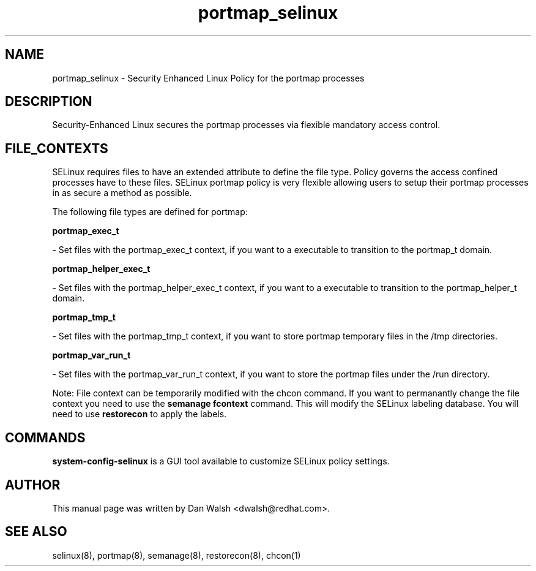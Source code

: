 .TH  "portmap_selinux"  "8"  "16 Feb 2012" "dwalsh@redhat.com" "portmap Selinux Policy documentation"
.SH "NAME"
portmap_selinux \- Security Enhanced Linux Policy for the portmap processes
.SH "DESCRIPTION"

Security-Enhanced Linux secures the portmap processes via flexible mandatory access
control.  
.SH FILE_CONTEXTS
SELinux requires files to have an extended attribute to define the file type. 
Policy governs the access confined processes have to these files. 
SELinux portmap policy is very flexible allowing users to setup their portmap processes in as secure a method as possible.
.PP 
The following file types are defined for portmap:


.EX
.B portmap_exec_t 
.EE

- Set files with the portmap_exec_t context, if you want to a executable to transition to the portmap_t domain.


.EX
.B portmap_helper_exec_t 
.EE

- Set files with the portmap_helper_exec_t context, if you want to a executable to transition to the portmap_helper_t domain.


.EX
.B portmap_tmp_t 
.EE

- Set files with the portmap_tmp_t context, if you want to store portmap temporary files in the /tmp directories.


.EX
.B portmap_var_run_t 
.EE

- Set files with the portmap_var_run_t context, if you want to store the portmap files under the /run directory.

Note: File context can be temporarily modified with the chcon command.  If you want to permanantly change the file context you need to use the 
.B semanage fcontext 
command.  This will modify the SELinux labeling database.  You will need to use
.B restorecon
to apply the labels.

.SH "COMMANDS"

.PP
.B system-config-selinux 
is a GUI tool available to customize SELinux policy settings.

.SH AUTHOR	
This manual page was written by Dan Walsh <dwalsh@redhat.com>.

.SH "SEE ALSO"
selinux(8), portmap(8), semanage(8), restorecon(8), chcon(1)